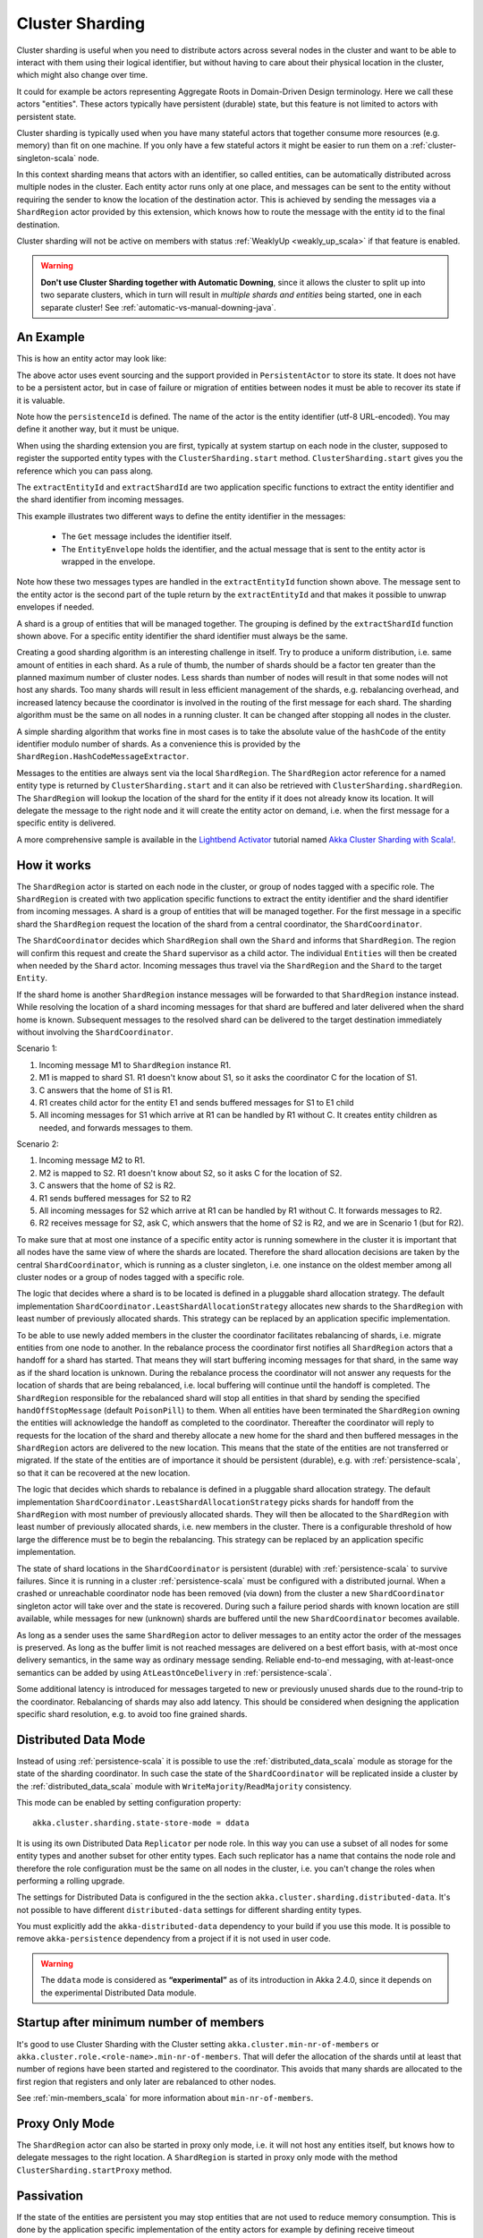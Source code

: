 .. _cluster_sharding_scala:

Cluster Sharding
================

Cluster sharding is useful when you need to distribute actors across several nodes in the cluster and want to
be able to interact with them using their logical identifier, but without having to care about
their physical location in the cluster, which might also change over time.

It could for example be actors representing Aggregate Roots in Domain-Driven Design terminology.
Here we call these actors "entities". These actors typically have persistent (durable) state,
but this feature is not limited to actors with persistent state.

Cluster sharding is typically used when you have many stateful actors that together consume
more resources (e.g. memory) than fit on one machine. If you only have a few stateful actors
it might be easier to run them on a :ref:`cluster-singleton-scala` node.

In this context sharding means that actors with an identifier, so called entities,
can be automatically distributed across multiple nodes in the cluster. Each entity
actor runs only at one place, and messages can be sent to the entity without requiring
the sender to know the location of the destination actor. This is achieved by sending
the messages via a ``ShardRegion`` actor provided by this extension, which knows how
to route the message with the entity id to the final destination.

Cluster sharding will not be active on members with status :ref:`WeaklyUp <weakly_up_scala>` 
if that feature is enabled.

.. warning::
   **Don't use Cluster Sharding together with Automatic Downing**,
   since it allows the cluster to split up into two separate clusters, which in turn will result
   in *multiple shards and entities* being started, one in each separate cluster! 
   See :ref:`automatic-vs-manual-downing-java`.

An Example
----------

This is how an entity actor may look like:

.. includecode:: ../../../akka-cluster-sharding/src/multi-jvm/scala/akka/cluster/sharding/ClusterShardingSpec.scala#counter-actor

The above actor uses event sourcing and the support provided in ``PersistentActor`` to store its state.
It does not have to be a persistent actor, but in case of failure or migration of entities between nodes it must be able to recover
its state if it is valuable.

Note how the ``persistenceId`` is defined. The name of the actor is the entity identifier (utf-8 URL-encoded).
You may define it another way, but it must be unique.

When using the sharding extension you are first, typically at system startup on each node
in the cluster, supposed to register the supported entity types with the ``ClusterSharding.start``
method. ``ClusterSharding.start`` gives you the reference which you can pass along.

.. includecode:: ../../../akka-cluster-sharding/src/multi-jvm/scala/akka/cluster/sharding/ClusterShardingSpec.scala#counter-start

The ``extractEntityId`` and ``extractShardId`` are two application specific functions to extract the entity
identifier and the shard identifier from incoming messages.

.. includecode:: ../../../akka-cluster-sharding/src/multi-jvm/scala/akka/cluster/sharding/ClusterShardingSpec.scala#counter-extractor

This example illustrates two different ways to define the entity identifier in the messages:

 * The ``Get`` message includes the identifier itself.
 * The ``EntityEnvelope`` holds the identifier, and the actual message that is
   sent to the entity actor is wrapped in the envelope.

Note how these two messages types are handled in the ``extractEntityId`` function shown above.
The message sent to the entity actor is the second part of the tuple return by the ``extractEntityId`` and that makes it 
possible to unwrap envelopes if needed.

A shard is a group of entities that will be managed together. The grouping is defined by the
``extractShardId`` function shown above. For a specific entity identifier the shard identifier must always 
be the same. 

Creating a good sharding algorithm is an interesting challenge in itself. Try to produce a uniform distribution, 
i.e. same amount of entities in each shard. As a rule of thumb, the number of shards should be a factor ten greater 
than the planned maximum number of cluster nodes. Less shards than number of nodes will result in that some nodes 
will not host any shards. Too many shards will result in less efficient management of the shards, e.g. rebalancing
overhead, and increased latency because the coordinator is involved in the routing of the first message for each
shard. The sharding algorithm must be the same on all nodes in a running cluster. It can be changed after stopping
all nodes in the cluster.

A simple sharding algorithm that works fine in most cases is to take the absolute value of the ``hashCode`` of
the entity identifier modulo number of shards. As a convenience this is provided by the 
``ShardRegion.HashCodeMessageExtractor``.

Messages to the entities are always sent via the local ``ShardRegion``. The ``ShardRegion`` actor reference for a
named entity type is returned by ``ClusterSharding.start`` and it can also be retrieved with ``ClusterSharding.shardRegion``.
The ``ShardRegion`` will lookup the location of the shard for the entity if it does not already know its location. It will
delegate the message to the right node and it will create the entity actor on demand, i.e. when the
first message for a specific entity is delivered.

.. includecode:: ../../../akka-cluster-sharding/src/multi-jvm/scala/akka/cluster/sharding/ClusterShardingSpec.scala#counter-usage

A more comprehensive sample is available in the `Lightbend Activator <http://www.lightbend.com/platform/getstarted>`_
tutorial named `Akka Cluster Sharding with Scala! <http://www.lightbend.com/activator/template/akka-cluster-sharding-scala>`_.

How it works
------------

The ``ShardRegion`` actor is started on each node in the cluster, or group of nodes
tagged with a specific role. The ``ShardRegion`` is created with two application specific
functions to extract the entity identifier and the shard identifier from incoming messages.
A shard is a group of entities that will be managed together. For the first message in a
specific shard the ``ShardRegion`` request the location of the shard from a central coordinator,
the ``ShardCoordinator``.

The ``ShardCoordinator`` decides which ``ShardRegion`` shall own the ``Shard`` and informs
that ``ShardRegion``. The region will confirm this request and create the ``Shard`` supervisor
as a child actor. The individual ``Entities`` will then be created when needed by the ``Shard``
actor. Incoming messages thus travel via the ``ShardRegion`` and the ``Shard`` to the target
``Entity``.

If the shard home is another ``ShardRegion`` instance messages will be forwarded
to that ``ShardRegion`` instance instead. While resolving the location of a
shard incoming messages for that shard are buffered and later delivered when the
shard home is known. Subsequent messages to the resolved shard can be delivered
to the target destination immediately without involving the ``ShardCoordinator``.

Scenario 1:

#. Incoming message M1 to ``ShardRegion`` instance R1.
#. M1 is mapped to shard S1. R1 doesn't know about S1, so it asks the coordinator C for the location of S1.
#. C answers that the home of S1 is R1.
#. R1 creates child actor for the entity E1 and sends buffered messages for S1 to E1 child
#. All incoming messages for S1 which arrive at R1 can be handled by R1 without C. It creates entity children as needed, and forwards messages to them.

Scenario 2:

#. Incoming message M2 to R1.
#. M2 is mapped to S2. R1 doesn't know about S2, so it asks C for the location of S2.
#. C answers that the home of S2 is R2.
#. R1 sends buffered messages for S2 to R2
#. All incoming messages for S2 which arrive at R1 can be handled by R1 without C. It forwards messages to R2.
#. R2 receives message for S2, ask C, which answers that the home of S2 is R2, and we are in Scenario 1 (but for R2).

To make sure that at most one instance of a specific entity actor is running somewhere
in the cluster it is important that all nodes have the same view of where the shards
are located. Therefore the shard allocation decisions are taken by the central
``ShardCoordinator``, which is running as a cluster singleton, i.e. one instance on
the oldest member among all cluster nodes or a group of nodes tagged with a specific
role.

The logic that decides where a shard is to be located is defined in a pluggable shard
allocation strategy. The default implementation ``ShardCoordinator.LeastShardAllocationStrategy``
allocates new shards to the ``ShardRegion`` with least number of previously allocated shards.
This strategy can be replaced by an application specific implementation.

To be able to use newly added members in the cluster the coordinator facilitates rebalancing
of shards, i.e. migrate entities from one node to another. In the rebalance process the
coordinator first notifies all ``ShardRegion`` actors that a handoff for a shard has started.
That means they will start buffering incoming messages for that shard, in the same way as if the
shard location is unknown. During the rebalance process the coordinator will not answer any
requests for the location of shards that are being rebalanced, i.e. local buffering will
continue until the handoff is completed. The ``ShardRegion`` responsible for the rebalanced shard
will stop all entities in that shard by sending the specified ``handOffStopMessage`` 
(default ``PoisonPill``) to them. When all entities have been terminated the ``ShardRegion``
owning the entities will acknowledge the handoff as completed to the coordinator. 
Thereafter the coordinator will reply to requests for the location of
the shard and thereby allocate a new home for the shard and then buffered messages in the
``ShardRegion`` actors are delivered to the new location. This means that the state of the entities
are not transferred or migrated. If the state of the entities are of importance it should be
persistent (durable), e.g. with :ref:`persistence-scala`, so that it can be recovered at the new
location.

The logic that decides which shards to rebalance is defined in a pluggable shard
allocation strategy. The default implementation ``ShardCoordinator.LeastShardAllocationStrategy``
picks shards for handoff from the ``ShardRegion`` with most number of previously allocated shards.
They will then be allocated to the ``ShardRegion`` with least number of previously allocated shards,
i.e. new members in the cluster. There is a configurable threshold of how large the difference
must be to begin the rebalancing. This strategy can be replaced by an application specific
implementation.

The state of shard locations in the ``ShardCoordinator`` is persistent (durable) with
:ref:`persistence-scala` to survive failures. Since it is running in a cluster :ref:`persistence-scala`
must be configured with a distributed journal. When a crashed or unreachable coordinator
node has been removed (via down) from the cluster a new ``ShardCoordinator`` singleton
actor will take over and the state is recovered. During such a failure period shards
with known location are still available, while messages for new (unknown) shards
are buffered until the new ``ShardCoordinator`` becomes available.

As long as a sender uses the same ``ShardRegion`` actor to deliver messages to an entity
actor the order of the messages is preserved. As long as the buffer limit is not reached
messages are delivered on a best effort basis, with at-most once delivery semantics,
in the same way as ordinary message sending. Reliable end-to-end messaging, with
at-least-once semantics can be added by using ``AtLeastOnceDelivery``  in :ref:`persistence-scala`.

Some additional latency is introduced for messages targeted to new or previously
unused shards due to the round-trip to the coordinator. Rebalancing of shards may
also add latency. This should be considered when designing the application specific
shard resolution, e.g. to avoid too fine grained shards.

.. _cluster_sharding_ddata_scala:

Distributed Data Mode
---------------------

Instead of using :ref:`persistence-scala` it is possible to use the :ref:`distributed_data_scala` module
as storage for the state of the sharding coordinator. In such case the state of the 
``ShardCoordinator`` will be replicated inside a cluster by the :ref:`distributed_data_scala` module with
``WriteMajority``/``ReadMajority`` consistency.

This mode can be enabled by setting configuration property::

    akka.cluster.sharding.state-store-mode = ddata 

It is using its own Distributed Data ``Replicator`` per node role. In this way you can use a subset of
all nodes for some entity types and another subset for other entity types. Each such replicator has a name
that contains the node role and therefore the role configuration must be the same on all nodes in the
cluster, i.e. you can't change the roles when performing a rolling upgrade. 
 
The settings for Distributed Data is configured in the the section 
``akka.cluster.sharding.distributed-data``. It's not possible to have different 
``distributed-data`` settings for different sharding entity types.

You must explicitly add the ``akka-distributed-data`` dependency to your build if
you use this mode. It is possible to remove ``akka-persistence`` dependency from a project if it
is not used in user code.

.. warning::

  The ``ddata`` mode is considered as **“experimental”** as of its introduction in Akka 2.4.0, since
  it depends on the experimental Distributed Data module.

Startup after minimum number of members
---------------------------------------

It's good to use Cluster Sharding with the Cluster setting ``akka.cluster.min-nr-of-members`` or
``akka.cluster.role.<role-name>.min-nr-of-members``. That will defer the allocation of the shards
until at least that number of regions have been started and registered to the coordinator. This
avoids that many shards are allocated to the first region that registers and only later are 
rebalanced to other nodes.

See :ref:`min-members_scala` for more information about ``min-nr-of-members``.

Proxy Only Mode
---------------

The ``ShardRegion`` actor can also be started in proxy only mode, i.e. it will not
host any entities itself, but knows how to delegate messages to the right location.
A ``ShardRegion`` is started in proxy only mode with the method ``ClusterSharding.startProxy``
method.

Passivation
-----------

If the state of the entities are persistent you may stop entities that are not used to
reduce memory consumption. This is done by the application specific implementation of
the entity actors for example by defining receive timeout (``context.setReceiveTimeout``).
If a message is already enqueued to the entity when it stops itself the enqueued message
in the mailbox will be dropped. To support graceful passivation without losing such
messages the entity actor can send ``ShardRegion.Passivate`` to its parent ``Shard``.
The specified wrapped message in ``Passivate`` will be sent back to the entity, which is
then supposed to stop itself. Incoming messages will be buffered by the ``Shard``
between reception of ``Passivate`` and termination of the entity. Such buffered messages
are thereafter delivered to a new incarnation of the entity.

Remembering Entities
--------------------

The list of entities in each ``Shard`` can be made persistent (durable) by setting
the ``rememberEntities`` flag to true in ``ClusterShardingSettings`` when calling 
``ClusterSharding.start``. When configured to remember entities, whenever a ``Shard`` 
is rebalanced onto another node or recovers after a crash it will recreate all the
entities which were previously running in that ``Shard``. To permanently stop entities, 
a ``Passivate`` message must be sent to the parent of the entity actor, otherwise the
entity will be automatically restarted after the entity restart backoff specified in 
the configuration.

When :ref:`cluster_sharding_ddata_scala` is used the identifiers of the entities are
stored in :ref:`ddata_durable_scala` of Distributed Data. You may want to change the 
configuration of the akka.cluster.sharding.distributed-data.durable.lmdb.dir`, since
the default directory contains the remote port of the actor system. If using a dynamically
assigned port (0) it will be different each time and the previously stored data will not
be loaded.

When ``rememberEntities`` is set to false, a ``Shard`` will not automatically restart any entities
after a rebalance or recovering from a crash. Entities will only be started once the first message
for that entity has been received in the ``Shard``. Entities will not be restarted if they stop without
using a ``Passivate``.

Note that the state of the entities themselves will not be restored unless they have been made persistent,
e.g. with :ref:`persistence-scala`.

Supervision
-----------

If you need to use another ``supervisorStrategy`` for the entity actors than the default (restarting) strategy
you need to create an intermediate parent actor that defines the ``supervisorStrategy`` to the
child entity actor.

.. includecode:: ../../../akka-cluster-sharding/src/multi-jvm/scala/akka/cluster/sharding/ClusterShardingSpec.scala#supervisor

You start such a supervisor in the same way as if it was the entity actor.

.. includecode:: ../../../akka-cluster-sharding/src/multi-jvm/scala/akka/cluster/sharding/ClusterShardingSpec.scala#counter-supervisor-start

Note that stopped entities will be started again when a new message is targeted to the entity.

Graceful Shutdown
-----------------

You can send the message ``ShardRegion.GracefulShutdown`` message to the ``ShardRegion`` actor to handoff all shards that are hosted by that ``ShardRegion`` and then the
``ShardRegion`` actor will be stopped. You can ``watch`` the ``ShardRegion`` actor to know when it is completed.
During this period other regions will buffer messages for those shards in the same way as when a rebalance is
triggered by the coordinator. When the shards have been stopped the coordinator will allocate these shards elsewhere.

This is performed automatically by the :ref:`coordinated-shutdown-scala` and is therefore part of the 
graceful leaving process of a cluster member.

.. _RemoveInternalClusterShardingData-scala:

Removal of Internal Cluster Sharding Data
-----------------------------------------

The Cluster Sharding coordinator stores the locations of the shards using Akka Persistence.
This data can safely be removed when restarting the whole Akka Cluster.
Note that this is not application data.

There is a utility program ``akka.cluster.sharding.RemoveInternalClusterShardingData``
that removes this data.
 
.. warning::

  Never use this program while there are running Akka Cluster nodes that are
  using Cluster Sharding. Stop all Cluster nodes before using this program.

It can be needed to remove the data if the Cluster Sharding coordinator
cannot startup because of corrupt data, which may happen if accidentally
two clusters were running at the same time, e.g. caused by using auto-down
and there was a network partition.

.. warning::
   **Don't use Cluster Sharding together with Automatic Downing**,
   since it allows the cluster to split up into two separate clusters, which in turn will result
   in *multiple shards and entities* being started, one in each separate cluster! 
   See :ref:`automatic-vs-manual-downing-scala`.

Use this program as a standalone Java main program::
 
    java -classpath <jar files, including akka-cluster-sharding>
      akka.cluster.sharding.RemoveInternalClusterShardingData
        -2.3 entityType1 entityType2 entityType3

The program is included in the ``akka-cluster-sharding`` jar file. It
is easiest to run it with same classpath and configuration as your ordinary
application. It can be run from sbt or maven in similar way.

Specify the entity type names (same as you use in the ``start`` method
of ``ClusterSharding``) as program arguments.

If you specify ``-2.3`` as the first program argument it will also try
to remove data that was stored by Cluster Sharding in Akka 2.3.x using
different persistenceId.

Dependencies
------------

To use the Cluster Sharding you must add the following dependency in your project.

sbt::

    "com.typesafe.akka" %% "akka-cluster-sharding" % "@version@" @crossString@

maven::

  <dependency>
    <groupId>com.typesafe.akka</groupId>
    <artifactId>akka-cluster-sharding_@binVersion@</artifactId>
    <version>@version@</version>
  </dependency>

Configuration
-------------

The ``ClusterSharding`` extension can be configured with the following properties. These configuration
properties are read by the ``ClusterShardingSettings`` when created with a ``ActorSystem`` parameter.
It is also possible to amend the ``ClusterShardingSettings`` or create it from another config section
with the same layout as below. ``ClusterShardingSettings`` is a parameter to the ``start`` method of
the ``ClusterSharding`` extension, i.e. each each entity type can be configured with different settings
if needed.

.. includecode:: ../../../akka-cluster-sharding/src/main/resources/reference.conf#sharding-ext-config

Custom shard allocation strategy can be defined in an optional parameter to
``ClusterSharding.start``. See the API documentation of ``ShardAllocationStrategy`` for details of 
how to implement a custom shard allocation strategy.


Inspecting cluster sharding state
---------------------------------
Two requests to inspect the cluster state are available:

``ShardRegion.GetShardRegionState`` which will return a ``ShardRegion.CurrentShardRegionState`` that contains
the identifiers of the shards running in a Region and what entities are alive for each of them.

``ShardRegion.GetClusterShardingStats`` which will query all the regions in the cluster and return
a ``ShardRegion.ClusterShardingStats`` containing the identifiers of the shards running in each region and a count
of entities that are alive in each shard.

The purpose of these messages is testing and monitoring, they are not provided to give access to
directly sending messages to the individual entities.
